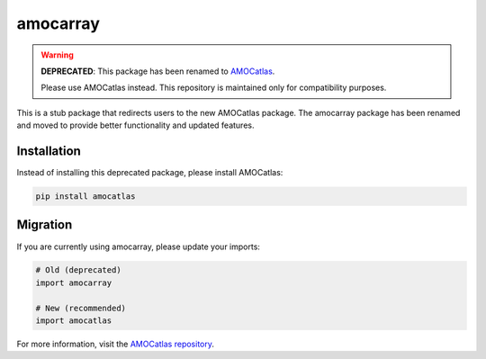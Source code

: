 amocarray
=========

.. warning::
   **DEPRECATED**: This package has been renamed to `AMOCatlas <https://github.com/eleanorfrajka/AMOCatlas>`_.

   Please use AMOCatlas instead. This repository is maintained only for compatibility purposes.

This is a stub package that redirects users to the new AMOCatlas package. The amocarray package has been renamed and moved to provide better functionality and updated features.

Installation
------------

Instead of installing this deprecated package, please install AMOCatlas:

.. code-block:: bash

   pip install amocatlas

Migration
---------

If you are currently using amocarray, please update your imports:

.. code-block:: python

   # Old (deprecated)
   import amocarray

   # New (recommended)
   import amocatlas

For more information, visit the `AMOCatlas repository <https://github.com/eleanorfrajka/AMOCatlas>`_.